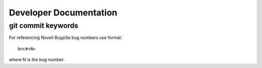 #######################
Developer Documentation
#######################

git commit keywords
###################

For referencing Novell Bugzilla bug numbers use format::

    bnc#<N>

where N is the bug number.

